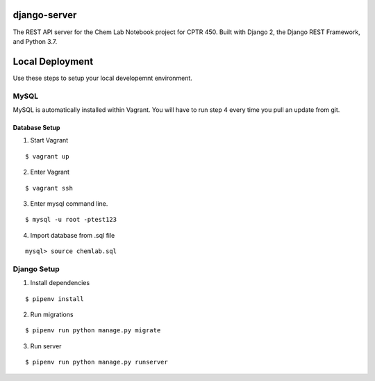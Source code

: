 django-server
-------------
The REST API server for the Chem Lab Notebook project for CPTR 450. Built with Django 2, the Django REST Framework, and Python 3.7.

Local Deployment
----------------
Use these steps to setup your local developemnt environment.

MySQL
+++++
MySQL is automatically installed within Vagrant. You will have to run step 4 every time you pull an update from git.

Database Setup
......

1. Start Vagrant

::

  $ vagrant up

2. Enter Vagrant

::

  $ vagrant ssh

3. Enter mysql command line.

::

  $ mysql -u root -ptest123

4. Import database from .sql file

::

  mysql> source chemlab.sql

 
Django Setup
++++++++++++
1. Install dependencies

::

  $ pipenv install

2. Run migrations

::

  $ pipenv run python manage.py migrate

3. Run server

::

  $ pipenv run python manage.py runserver

